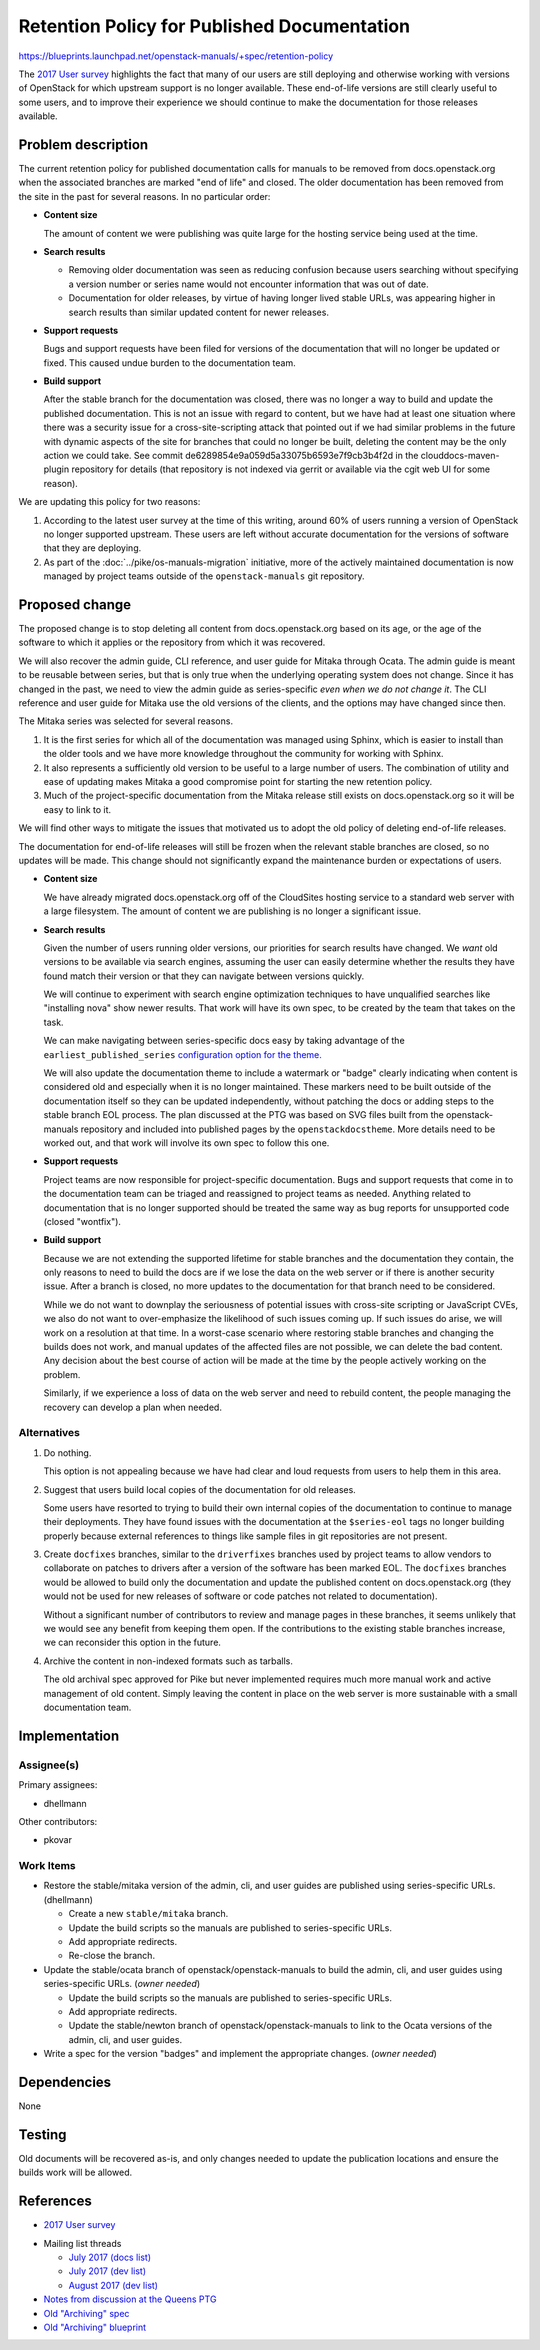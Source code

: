 ..
 This work is licensed under a Creative Commons Attribution 3.0 Unported
 License.

 http://creativecommons.org/licenses/by/3.0/legalcode

==============================================
 Retention Policy for Published Documentation
==============================================

https://blueprints.launchpad.net/openstack-manuals/+spec/retention-policy

The `2017 User survey`_ highlights the fact that many of our users are
still deploying and otherwise working with versions of OpenStack for
which upstream support is no longer available. These end-of-life
versions are still clearly useful to some users, and to improve their
experience we should continue to make the documentation for those
releases available.

Problem description
===================

The current retention policy for published documentation calls for
manuals to be removed from docs.openstack.org when the associated
branches are marked "end of life" and closed.  The older documentation
has been removed from the site in the past for several reasons. In no
particular order:

* **Content size**

  The amount of content we were publishing was quite large for the
  hosting service being used at the time.

* **Search results**

  * Removing older documentation was seen as reducing confusion
    because users searching without specifying a version number or
    series name would not encounter information that was out of date.

  * Documentation for older releases, by virtue of having longer lived
    stable URLs, was appearing higher in search results than similar
    updated content for newer releases.

* **Support requests**

  Bugs and support requests have been filed for versions of the
  documentation that will no longer be updated or fixed. This caused
  undue burden to the documentation team.

* **Build support**

  After the stable branch for the documentation was closed, there was
  no longer a way to build and update the published
  documentation. This is not an issue with regard to content, but we
  have had at least one situation where there was a security issue for
  a cross-site-scripting attack that pointed out if we had similar
  problems in the future with dynamic aspects of the site for branches
  that could no longer be built, deleting the content may be the only
  action we could take. See commit
  de6289854e9a059d5a33075b6593e7f9cb3b4f2d in the
  clouddocs-maven-plugin repository for details (that repository is
  not indexed via gerrit or available via the cgit web UI for some
  reason).

We are updating this policy for two reasons:

1. According to the latest user survey at the time of this writing,
   around 60% of users running a version of OpenStack no longer
   supported upstream. These users are left without accurate
   documentation for the versions of software that they are deploying.

2. As part of the :doc:`../pike/os-manuals-migration` initiative, more
   of the actively maintained documentation is now managed by project
   teams outside of the ``openstack-manuals`` git repository.

Proposed change
===============

The proposed change is to stop deleting all content from
docs.openstack.org based on its age, or the age of the software to
which it applies or the repository from which it was recovered.

We will also recover the admin guide, CLI reference, and user guide
for Mitaka through Ocata. The admin guide is meant to be reusable
between series, but that is only true when the underlying operating
system does not change. Since it has changed in the past, we need to
view the admin guide as series-specific *even when we do not change
it*. The CLI reference and user guide for Mitaka use the old versions
of the clients, and the options may have changed since then.

The Mitaka series was selected for several reasons.

1. It is the first series for which all of the documentation was
   managed using Sphinx, which is easier to install than the older
   tools and we have more knowledge throughout the community for
   working with Sphinx.

2. It also represents a sufficiently old version to be useful to a
   large number of users. The combination of utility and ease of
   updating makes Mitaka a good compromise point for starting the new
   retention policy.

3. Much of the project-specific documentation from the Mitaka release
   still exists on docs.openstack.org so it will be easy to link to
   it.

We will find other ways to mitigate the issues that motivated us to
adopt the old policy of deleting end-of-life releases.

The documentation for end-of-life releases will still be frozen when
the relevant stable branches are closed, so no updates will be
made. This change should not significantly expand the maintenance
burden or expectations of users.

* **Content size**

  We have already migrated docs.openstack.org off of the CloudSites
  hosting service to a standard web server with a large
  filesystem. The amount of content we are publishing is no longer a
  significant issue.

* **Search results**

  Given the number of users running older versions, our priorities for
  search results have changed. We *want* old versions to be available
  via search engines, assuming the user can easily determine whether
  the results they have found match their version or that they can
  navigate between versions quickly.

  We will continue to experiment with search engine optimization
  techniques to have unqualified searches like "installing nova" show
  newer results. That work will have its own spec, to be created by
  the team that takes on the task.

  We can make navigating between series-specific docs easy by taking
  advantage of the ``earliest_published_series`` `configuration option
  for the
  theme. <https://docs.openstack.org/openstackdocstheme/latest/>`__

  We will also update the documentation theme to include a watermark
  or "badge" clearly indicating when content is considered old and
  especially when it is no longer maintained. These markers need to be
  built outside of the documentation itself so they can be updated
  independently, without patching the docs or adding steps to the
  stable branch EOL process. The plan discussed at the PTG was based
  on SVG files built from the openstack-manuals repository and
  included into published pages by the ``openstackdocstheme``. More
  details need to be worked out, and that work will involve its own
  spec to follow this one.

* **Support requests**

  Project teams are now responsible for project-specific
  documentation. Bugs and support requests that come in to the
  documentation team can be triaged and reassigned to project teams as
  needed. Anything related to documentation that is no longer
  supported should be treated the same way as bug reports for
  unsupported code (closed "wontfix").

* **Build support**

  Because we are not extending the supported lifetime for stable
  branches and the documentation they contain, the only reasons to
  need to build the docs are if we lose the data on the web server or
  if there is another security issue. After a branch is closed, no
  more updates to the documentation for that branch need to be
  considered.

  While we do not want to downplay the seriousness of potential issues
  with cross-site scripting or JavaScript CVEs, we also do not want to
  over-emphasize the likelihood of such issues coming up. If such
  issues do arise, we will work on a resolution at that time. In a
  worst-case scenario where restoring stable branches and changing the
  builds does not work, and manual updates of the affected files are
  not possible, we can delete the bad content. Any decision about the
  best course of action will be made at the time by the people
  actively working on the problem.

  Similarly, if we experience a loss of data on the web server and
  need to rebuild content, the people managing the recovery can
  develop a plan when needed.

Alternatives
------------

#. Do nothing.

   This option is not appealing because we have had clear and loud
   requests from users to help them in this area.

#. Suggest that users build local copies of the documentation for old
   releases.

   Some users have resorted to trying to build their own internal
   copies of the documentation to continue to manage their
   deployments. They have found issues with the documentation at the
   ``$series-eol`` tags no longer building properly because external
   references to things like sample files in git repositories are not
   present.

#. Create ``docfixes`` branches, similar to the ``driverfixes``
   branches used by project teams to allow vendors to collaborate on
   patches to drivers after a version of the software has been marked
   EOL. The ``docfixes`` branches would be allowed to build only the
   documentation and update the published content on
   docs.openstack.org (they would not be used for new releases of
   software or code patches not related to documentation).

   Without a significant number of contributors to review and manage
   pages in these branches, it seems unlikely that we would see any
   benefit from keeping them open. If the contributions to the
   existing stable branches increase, we can reconsider this option in
   the future.

#. Archive the content in non-indexed formats such as tarballs.

   The old archival spec approved for Pike but never implemented
   requires much more manual work and active management of old
   content. Simply leaving the content in place on the web server is
   more sustainable with a small documentation team.

Implementation
==============

Assignee(s)
-----------

Primary assignees:

* dhellmann

Other contributors:

* pkovar

Work Items
----------

* Restore the stable/mitaka version of the admin, cli, and user guides
  are published using series-specific URLs. (dhellmann)

  * Create a new ``stable/mitaka`` branch.
  * Update the build scripts so the manuals are published to
    series-specific URLs.
  * Add appropriate redirects.
  * Re-close the branch.

* Update the stable/ocata branch of openstack/openstack-manuals to
  build the admin, cli, and user guides using series-specific
  URLs. (*owner needed*)

  * Update the build scripts so the manuals are published to
    series-specific URLs.
  * Add appropriate redirects.
  * Update the stable/newton branch of openstack/openstack-manuals to
    link to the Ocata versions of the admin, cli, and user guides.

* Write a spec for the version "badges" and implement the appropriate
  changes. (*owner needed*)

Dependencies
============

None

Testing
=======

Old documents will be recovered as-is, and only changes needed to
update the publication locations and ensure the builds work will be
allowed.

References
==========

* `2017 User survey`_

.. _2017 User survey: http://superuser.openstack.org/articles/2017-openstack-user-survey-insights/

* Mailing list threads

  * `July 2017 (docs list)
    <http://lists.openstack.org/pipermail/openstack-docs/2017-July/thread.html#10069>`__
  * `July 2017 (dev list)
    <http://lists.openstack.org/pipermail/openstack-dev/2017-July/thread.html#120254>`__
  * `August 2017 (dev list)
    <http://lists.openstack.org/pipermail/openstack-dev/2017-August/thread.html#120541>`__

* `Notes from discussion at the Queens PTG
  <https://etherpad.openstack.org/p/docs-i18n-ptg-queens>`__

* `Old "Archiving" spec
  <http://git.openstack.org/cgit/openstack/docs-specs/commit/?id=4ce480f4e29d8514a8b01acbe8157d84ed731d04>`__

* `Old "Archiving" blueprint
  <https://blueprints.launchpad.net/openstack-manuals/+spec/archiving>`__
